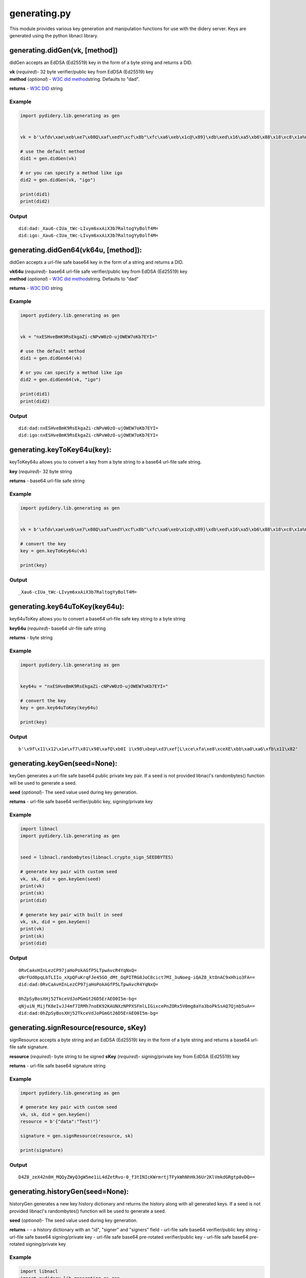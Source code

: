 generating.py
=============

This module provides various key generation and manipulation functions
for use with the didery server. Keys are generated using the python
libnacl library.

generating.didGen(vk, [method])
~~~~~~~~~~~~~~~~~~~~~~~~~~~~~~~

didGen accepts an EdDSA (Ed25519) key in the form of a byte string and
returns a DID.

| **vk** (*required*)- 32 byte verifier/public key from EdDSA (Ed25519)
  key
| **method** (*optional*) - `W3C did
  method <https://w3c-ccg.github.io/did-spec/#specific-did-method-schemes>`__\ string.
  Defaults to "dad".

**returns** - `W3C DID <https://w3c-ccg.github.io/did-spec/>`__ string

Example
^^^^^^^

.. code:: python

    import pydidery.lib.generating as gen


    vk = b'\xfdv\xae\xeb\xe7\x08Q\xaf\xedY\xcf\x8b"\xfc\xa6\xeb\x1c@\x89}\xdb\xed\x16\xa5\xb6\x88\x18\xc8\x1a%O\x83'

    # use the default method
    did1 = gen.didGen(vk)

    # or you can specify a method like igo
    did2 = gen.didGen(vk, "igo")

    print(did1)
    print(did2)

Output
^^^^^^

::

    did:dad:_Xau6-cIUa_tWc-LIvym6xxAiX3b7RaltogYyBolT4M=
    did:igo:_Xau6-cIUa_tWc-LIvym6xxAiX3b7RaltogYyBolT4M=

generating.didGen64(vk64u, [method]):
~~~~~~~~~~~~~~~~~~~~~~~~~~~~~~~~~~~~~

didGen accepts a url-file safe base64 key in the form of a string and
returns a DID.

| **vk64u** (*required*)- base64 url-file safe verifier/public key from
  EdDSA (Ed25519) key
| **method** (*optional*) - `W3C did
  method <https://w3c-ccg.github.io/did-spec/#specific-did-method-schemes>`__\ string.
  Defaults to "dad"

**returns** - `W3C DID <https://w3c-ccg.github.io/did-spec/>`__ string

Example
^^^^^^^

.. code:: python

    import pydidery.lib.generating as gen


    vk = "nxESHveBmK9RsEkgaZi-cNPvW0zO-ujOWEW7oKb7EYI="

    # use the default method
    did1 = gen.didGen64(vk)

    # or you can specify a method like igo
    did2 = gen.didGen64(vk, "igo")

    print(did1)
    print(did2)

Output
^^^^^^

::

    did:dad:nxESHveBmK9RsEkgaZi-cNPvW0zO-ujOWEW7oKb7EYI=
    did:igo:nxESHveBmK9RsEkgaZi-cNPvW0zO-ujOWEW7oKb7EYI=

generating.keyToKey64u(key):
~~~~~~~~~~~~~~~~~~~~~~~~~~~~

keyToKey64u allows you to convert a key from a byte string to a base64
url-file safe string.

**key** (*required*)- 32 byte string

**returns** - base64 url-file safe string

Example
^^^^^^^

.. code:: python

    import pydidery.lib.generating as gen


    vk = b'\xfdv\xae\xeb\xe7\x08Q\xaf\xedY\xcf\x8b"\xfc\xa6\xeb\x1c@\x89}\xdb\xed\x16\xa5\xb6\x88\x18\xc8\x1a%O\x83'

    # convert the key
    key = gen.keyToKey64u(vk)

    print(key)

Output
^^^^^^

::

    _Xau6-cIUa_tWc-LIvym6xxAiX3b7RaltogYyBolT4M=

generating.key64uToKey(key64u):
~~~~~~~~~~~~~~~~~~~~~~~~~~~~~~~

key64uToKey allows you to convert a base64 url-file safe key string to a
byte string

**key64u** (*required*)- base64 ulr-file safe string

**returns** - byte string

Example
^^^^^^^

.. code:: python

    import pydidery.lib.generating as gen


    key64u = "nxESHveBmK9RsEkgaZi-cNPvW0zO-ujOWEW7oKb7EYI="

    # convert the key
    key = gen.key64uToKey(key64u)

    print(key)

Output
^^^^^^

::

    b'\x9f\x11\x12\x1e\xf7\x81\x98\xafQ\xb0I i\x98\xbep\xd3\xef[L\xce\xfa\xe8\xceXE\xbb\xa0\xa6\xfb\x11\x82'

generating.keyGen(seed=None):
~~~~~~~~~~~~~~~~~~~~~~~~~~~~~

keyGen generates a url-file safe base64 public private key pair. If a
seed is not provided libnacl's randombytes() function will be used to
generate a seed.

**seed** (*optional*)- The seed value used during key generation.

**returns** - url-file safe base64 verifier/public key, signing/private
key

Example
^^^^^^^

.. code:: python

    import libnacl
    import pydidery.lib.generating as gen


    seed = libnacl.randombytes(libnacl.crypto_sign_SEEDBYTES)

    # generate key pair with custom seed
    vk, sk, did = gen.keyGen(seed)
    print(vk)
    print(sk)
    print(did)

    # generate key pair with built in seed
    vk, sk, did = gen.keyGen()
    print(vk)
    print(sk)
    print(did)

Output
^^^^^^

::

    0RvCaAvHInLezCP97jaHoPokAGfP5LTpwAvcR4YqNxQ=
    qNrFUd0pqLbTLIIo_xXpQFuKrqFJe45GO_dMt_OqPITRG8JoC8cict7MI_3uNoeg-iQAZ8_ktOnAC9xHhio3FA==
    did:dad:0RvCaAvHInLezCP97jaHoPokAGfP5LTpwAvcR4YqNxQ=

    0hZpSyBosXHj52TkceVdJoPGmGt26D5ErAEO0I5m-bg=
    qNjuiN_MijfK8eIvJJ4mf7IRMh7noEK92KAUNXzNPPXSFmlLIGixcePnZORx5V0mg8aYa3boPkSsAQ7Qjmb5uA==
    did:dad:0hZpSyBosXHj52TkceVdJoPGmGt26D5ErAEO0I5m-bg=

generating.signResource(resource, sKey)
~~~~~~~~~~~~~~~~~~~~~~~~~~~~~~~~~~~~~~~

signResource accepts a byte string and an EdDSA (Ed25519) key in the
form of a byte string and returns a base64 url-file safe signature.

**resource** (*required*)- byte string to be signed **sKey**
(*required*)- signing/private key from EdDSA (Ed25519) key

**returns** - url-file safe base64 signature string

Example
^^^^^^^

.. code:: python

    import pydidery.lib.generating as gen

    # generate key pair with custom seed
    vk, sk, did = gen.keyGen()
    resource = b'{"data":"Test!"}'

    signature = gen.signResource(resource, sk)

    print(signature)

Output
^^^^^^

::

    D4Z8_zeX42n0H_MQQyZWyQ3gW5me1iL4dZetRvo-0_f3tINIcKWrmrtjTFykWhNhHk36Ur2KlVmkdGRgtp8vDQ==

generating.historyGen(seed=None):
~~~~~~~~~~~~~~~~~~~~~~~~~~~~~~~~~

historyGen generates a new key history dictionary and returns the
history along with all generated keys. If a seed is not provided
libnacl's randombytes() function will be used to generate a seed.

**seed** (*optional*)- The seed value used during key generation.

**returns** - - a history dictionary with an "id", "signer" and
"signers" field - url-file safe base64 verifier/public key string -
url-file safe base64 signing/private key - url-file safe base64
pre-rotated verifier/public key - url-file safe base64 pre-rotated
signing/private key

Example
^^^^^^^

.. code:: python

    import libnacl
    import pydidery.lib.generating as gen

    seed = libnacl.randombytes(libnacl.crypto_sign_SEEDBYTES)

    # generate key pair with custom seed
    history, vk, sk, pvk, psk = gen.historyGen(seed)
    print("History: {}".format(history))
    print("public/verification key: \n{}".format(vk))
    print("private/signing key: \n{}".format(sk))
    print("pre-rotated public/verification key: \n{}".format(pvk))
    print("pre-rotated private/signing key: \n{}".format(psk))

    # generate key pair with built in seed
    history, vk, sk, pvk, psk = gen.historyGen()
    print("History: \n{}".format(history))
    print("public/verification key: \n{}".format(vk))
    print("private/signing key: \n{}".format(sk))
    print("pre-rotated public/verification key: \n{}".format(pvk))
    print("pre-rotated private/signing key: \n{}".format(psk))

Output
^^^^^^

::

    History: {
        'id': 'did:dad:i2ZGgZbsjw0SsZPJLis5sBjBl_FBO9cAk7tOdcCtMt0=', 
        'signer': 0, 
        'signers': [
            'i2ZGgZbsjw0SsZPJLis5sBjBl_FBO9cAk7tOdcCtMt0=', 
            'i2ZGgZbsjw0SsZPJLis5sBjBl_FBO9cAk7tOdcCtMt0='
        ]
    }

    public/verification key: 
    i2ZGgZbsjw0SsZPJLis5sBjBl_FBO9cAk7tOdcCtMt0=

    private/signing key: 
    SiMxYSaGTF2XHx648dqNAIfSOoRfQd-3SbE0sT7WE72LZkaBluyPDRKxk8kuKzmwGMGX8UE71wCTu051wK0y3Q==

    pre-rotated public/verification key: 
    i2ZGgZbsjw0SsZPJLis5sBjBl_FBO9cAk7tOdcCtMt0=

    pre-rotated private/signing key: 
    SiMxYSaGTF2XHx648dqNAIfSOoRfQd-3SbE0sT7WE72LZkaBluyPDRKxk8kuKzmwGMGX8UE71wCTu051wK0y3Q==



    History: {
        'id': 'did:dad:ognfYHtL5HLAQUox5jODI2L5R8O3coGsN3ZKEfrKRqc=', 
        'signer': 0, 
        'signers': [
            'ognfYHtL5HLAQUox5jODI2L5R8O3coGsN3ZKEfrKRqc=', 
            'FuacQCdWImyzZwcMkIxKjoH1Kp_4SY6KsGWhc83fGrc='
        ]
    }

    public/verification key: 
    ognfYHtL5HLAQUox5jODI2L5R8O3coGsN3ZKEfrKRqc=

    private/signing key: 
    0rmt38sxKXWwwMfhGzGmt5tCNcLOsW4_kYu5zULbGVeiCd9ge0vkcsBBSjHmM4MjYvlHw7dygaw3dkoR-spGpw==

    pre-rotated public/verification key: 
    FuacQCdWImyzZwcMkIxKjoH1Kp_4SY6KsGWhc83fGrc=

    pre-rotated private/signing key: 
    t9CMQT-u3VhAj7R-GuZ_UaScc_RGE7E-YgJxfIhMLAoW5pxAJ1YibLNnBwyQjEqOgfUqn_hJjoqwZaFzzd8atw==
